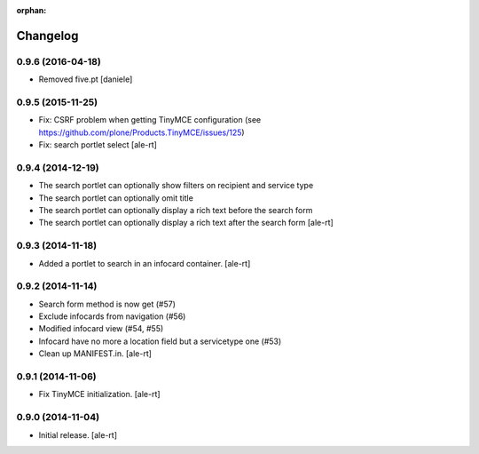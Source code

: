 
:orphan:

Changelog
=========

0.9.6 (2016-04-18)
------------------

- Removed five.pt
  [daniele]


0.9.5 (2015-11-25)
------------------
- Fix: CSRF problem when getting TinyMCE configuration
  (see https://github.com/plone/Products.TinyMCE/issues/125)
- Fix: search portlet select
  [ale-rt]

0.9.4 (2014-12-19)
------------------

- The search portlet can optionally show filters on recipient and service type
- The search portlet can optionally omit title
- The search portlet can optionally display a rich text before the search form
- The search portlet can optionally display a rich text after the search form
  [ale-rt]

0.9.3 (2014-11-18)
------------------

- Added a portlet to search in an infocard container.
  [ale-rt]

0.9.2 (2014-11-14)
------------------

- Search form method is now get (#57)
- Exclude infocards from navigation (#56)
- Modified infocard view (#54, #55)
- Infocard have no more a location field but a servicetype one (#53)
- Clean up MANIFEST.in.
  [ale-rt]

0.9.1 (2014-11-06)
------------------

- Fix TinyMCE initialization.
  [ale-rt]

0.9.0 (2014-11-04)
------------------

- Initial release.
  [ale-rt]
